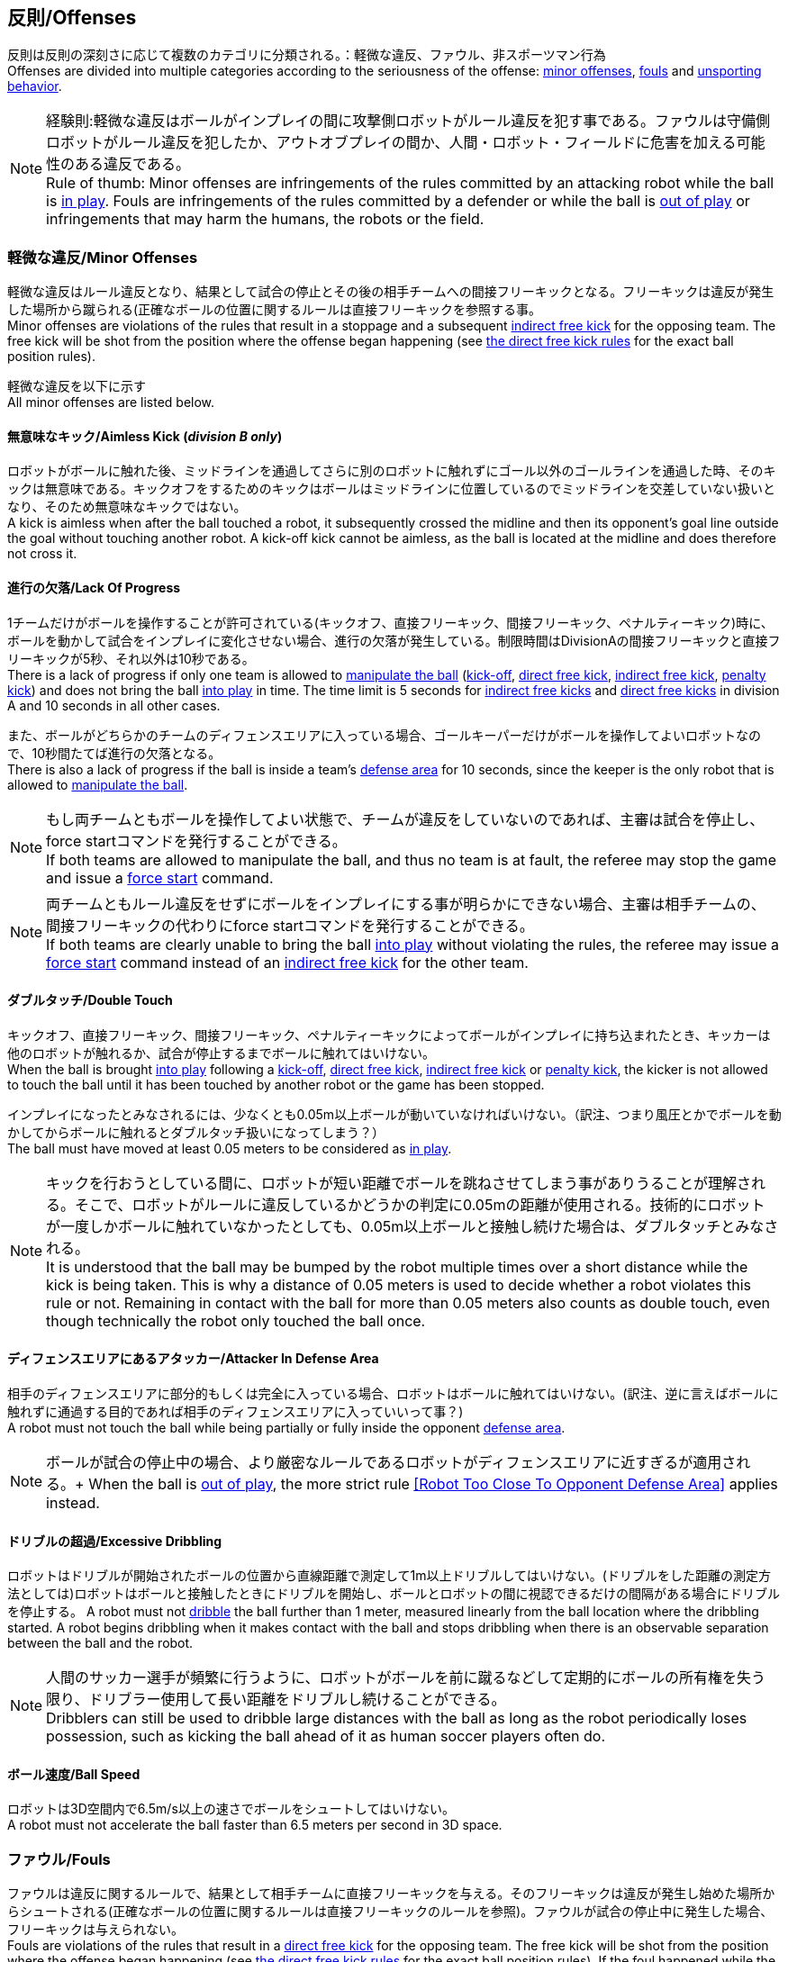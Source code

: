 == 反則/Offenses
反則は反則の深刻さに応じて複数のカテゴリに分類される。：軽微な違反、ファウル、非スポーツマン行為 +
Offenses are divided into multiple categories according to the seriousness of the offense: <<Minor Offenses, minor offenses>>, <<Fouls, fouls>> and <<Unsporting Behavior, unsporting behavior>>.

NOTE: 経験則:軽微な違反はボールがインプレイの間に攻撃側ロボットがルール違反を犯す事である。ファウルは守備側ロボットがルール違反を犯したか、アウトオブプレイの間か、人間・ロボット・フィールドに危害を加える可能性のある違反である。 +
Rule of thumb: Minor offenses are infringements of the rules committed by an attacking robot while the ball is <<Ball In And Out Of Play, in play>>. Fouls are infringements of the rules committed by a defender or while the ball is <<Ball In And Out Of Play, out of play>> or infringements that may harm the humans, the robots or the field.

=== 軽微な違反/Minor Offenses
軽微な違反はルール違反となり、結果として試合の停止とその後の相手チームへの間接フリーキックとなる。フリーキックは違反が発生した場所から蹴られる(正確なボールの位置に関するルールは直接フリーキックを参照する事。 +
Minor offenses are violations of the rules that result in a stoppage and a subsequent <<Indirect Free Kick, indirect free kick>> for the opposing team. The free kick will be shot from the position where the offense began happening (see <<Direct Free Kick, the direct free kick rules>> for the exact ball position rules).

軽微な違反を以下に示す +
All minor offenses are listed below.

==== 無意味なキック/Aimless Kick [small]#(_division B only_)#
ロボットがボールに触れた後、ミッドラインを通過してさらに別のロボットに触れずにゴール以外のゴールラインを通過した時、そのキックは無意味である。キックオフをするためのキックはボールはミッドラインに位置しているのでミッドラインを交差していない扱いとなり、そのため無意味なキックではない。 +
A kick is aimless when after the ball touched a robot, it subsequently crossed the midline and then its opponent's goal line outside the goal without touching another robot. A kick-off kick cannot be aimless, as the ball is located at the midline and does therefore not cross it.

==== 進行の欠落/Lack Of Progress
1チームだけがボールを操作することが許可されている(キックオフ、直接フリーキック、間接フリーキック、ペナルティーキック)時に、ボールを動かして試合をインプレイに変化させない場合、進行の欠落が発生している。制限時間はDivisionAの間接フリーキックと直接フリーキックが5秒、それ以外は10秒である。 +
There is a lack of progress if only one team is allowed to <<Ball Manipulation, manipulate the ball>> (<<Kick-Off, kick-off>>, <<Direct Free Kick, direct free kick>>, <<Indirect Free Kick, indirect free kick>>, <<Penalty Kick, penalty kick>>) and does not bring the ball <<Ball In And Out Of Play, into play>> in time. The time limit is 5 seconds for <<Indirect Free Kick, indirect free kicks>> and <<Direct Free Kick, direct free kicks>> in division A and 10 seconds in all other cases.

また、ボールがどちらかのチームのディフェンスエリアに入っている場合、ゴールキーパーだけがボールを操作してよいロボットなので、10秒間たてば進行の欠落となる。 +
There is also a lack of progress if the ball is inside a team's <<Defense Area, defense area>> for 10 seconds, since the keeper is the only robot that is allowed to <<Ball Manipulation, manipulate the ball>>.

NOTE: もし両チームともボールを操作してよい状態で、チームが違反をしていないのであれば、主審は試合を停止し、force startコマンドを発行することができる。 +
If both teams are allowed to manipulate the ball, and thus no team is at fault, the referee may stop the game and issue a <<Force Start, force start>> command.

NOTE: 両チームともルール違反をせずにボールをインプレイにする事が明らかにできない場合、主審は相手チームの、間接フリーキックの代わりにforce startコマンドを発行することができる。 +
If both teams are clearly unable to bring the ball <<Ball In And Out Of Play, into play>> without violating the rules, the referee may issue a <<Force Start, force start>> command instead of an <<Indirect Free Kick, indirect free kick>> for the other team.

==== ダブルタッチ/Double Touch
キックオフ、直接フリーキック、間接フリーキック、ペナルティーキックによってボールがインプレイに持ち込まれたとき、キッカーは他のロボットが触れるか、試合が停止するまでボールに触れてはいけない。 +
When the ball is brought <<Ball In And Out Of Play, into play>> following a <<Kick-Off, kick-off>>, <<Direct Free Kick, direct free kick>>, <<Indirect Free Kick, indirect free kick>> or <<Penalty Kick, penalty kick>>, the kicker is not allowed to touch the ball until it has been touched by another robot or the game has been stopped.

インプレイになったとみなされるには、少なくとも0.05m以上ボールが動いていなければいけない。（訳注、つまり風圧とかでボールを動かしてからボールに触れるとダブルタッチ扱いになってしまう？） +
The ball must have moved at least 0.05 meters to be considered as <<Ball In And Out Of Play, in play>>.

NOTE: キックを行おうとしている間に、ロボットが短い距離でボールを跳ねさせてしまう事がありうることが理解される。そこで、ロボットがルールに違反しているかどうかの判定に0.05mの距離が使用される。技術的にロボットが一度しかボールに触れていなかったとしても、0.05m以上ボールと接触し続けた場合は、ダブルタッチとみなされる。 +
It is understood that the ball may be bumped by the robot multiple times over a short distance while the kick is being taken. This is why a distance of 0.05 meters is used to decide whether a robot violates this rule or not. Remaining in contact with the ball for more than 0.05 meters also counts as double touch, even though technically the robot only touched the ball once.

==== ディフェンスエリアにあるアタッカー/Attacker In Defense Area
相手のディフェンスエリアに部分的もしくは完全に入っている場合、ロボットはボールに触れてはいけない。(訳注、逆に言えばボールに触れずに通過する目的であれば相手のディフェンスエリアに入っていいって事？) +
A robot must not touch the ball while being partially or fully inside the opponent <<Defense Area, defense area>>.

NOTE: ボールが試合の停止中の場合、より厳密なルールであるロボットがディフェンスエリアに近すぎるが適用される。+
When the ball is <<Ball In And Out Of Play, out of play>>, the more strict rule <<Robot Too Close To Opponent Defense Area>> applies instead.

==== ドリブルの超過/Excessive Dribbling

ロボットはドリブルが開始されたボールの位置から直線距離で測定して1m以上ドリブルしてはいけない。(ドリブルをした距離の測定方法としては)ロボットはボールと接触したときにドリブルを開始し、ボールとロボットの間に視認できるだけの間隔がある場合にドリブルを停止する。
A robot must not <<Dribbling Device, dribble>> the ball further than 1 meter, measured linearly from the ball location where the dribbling started. A robot begins dribbling when it makes contact with the ball and stops dribbling when there is an observable separation between the ball and the robot.

NOTE: 人間のサッカー選手が頻繁に行うように、ロボットがボールを前に蹴るなどして定期的にボールの所有権を失う限り、ドリブラー使用して長い距離をドリブルし続けることができる。 +
Dribblers can still be used to dribble large distances with the ball as long as the robot periodically loses possession, such as kicking the ball ahead of it as human soccer players often do.

==== ボール速度/Ball Speed
ロボットは3D空間内で6.5m/s以上の速さでボールをシュートしてはいけない。 +
A robot must not accelerate the ball faster than 6.5 meters per second in 3D space.

=== ファウル/Fouls
ファウルは違反に関するルールで、結果として相手チームに直接フリーキックを与える。そのフリーキックは違反が発生し始めた場所からシュートされる(正確なボールの位置に関するルールは直接フリーキックのルールを参照)。ファウルが試合の停止中に発生した場合、フリーキックは与えられない。 +
Fouls are violations of the rules that result in a <<Direct Free Kick, direct free kick>> for the opposing team. The free kick will be shot from the position where the offense began happening (see <<Direct Free Kick, the direct free kick rules>> for the exact ball position rules). If the foul happened while the ball is <<Ball In And Out Of Play, out of play>>, no free kick is given.

同じチームの3回目のファウルごとにイエローカードが出る。 +
Every third foul of the same team results in a <<Yellow Card, yellow card>>.

重大なファウルの場合、主審はイエローカードかレッドカードを提示できる。 +
In case of severe fouls, the referee can also issue a <<Yellow Card, yellow card>> or a <<Red Card, red card>>.

すべてのファウルは以下の通りである。 +
All fouls are listed below.

==== アタッカーが敵ディフェンスエリアの中でロボットに触れる/Attacker Touches Robot In Opponent Defense Area
インプレイ中に、敵チームのディフェンスエリアでは、ロボットは敵チームのどのロボットに対しても触れてはいけない。 +
When the ball <<Ball In And Out Of Play, in play>>, a robot must not touch any opponent robot inside the opponent <<Defense Area, defense area>>.

NOTE: ボールが試合の停止中の場合、より厳密なルールであるロボットがディフェンスエリアに近すぎるが適用される。 +
When the ball is <<Ball In And Out Of Play, out of play>>, the rule <<Robot Too Close To Opponent Defense Area>> applies instead.

==== ロボットがディフェンスエリアに近すぎる/Robot Too Close To Opponent Defense Area
ボールが試合の再開に入る前の、停止、直接フリーキック、間接フリーキックの間、すべてのロボットは相手のディフェンスエリアから少なくとも0.2m以上離れていなければならない。 +
During <<Stop, stop>>, <<Direct Free Kick, direct free kicks>> and <<Indirect Free Kick, indirect free kicks>>, before the ball <<Resuming The Game, has entered play>>, all robots have to keep at least 0.2 meters distance to the opponent <<Defense Area, defense area>>.

ロボットが相手のディフェンスエリアから離れるのに2秒の猶予期間がある。 +
There is a grace period of 2 seconds for the robots to move away from the opponent defense area.

==== ボール配置に干渉する/Ball Placement Interference
ボール配置の間、配置を担当しないチームのすべてのロボットはボールと配置位置の間のラインから少なくとも0.5mは離れなければならない(禁止された領域はオーバルのようなスタジアム状の形になる。)。 +
During <<Ball Placement, ball placement>>, all robots of the non-placing team have to keep at least 0.5 meters distance to the line between the ball and the placement position (the forbidden area forms a stadium shape).

ボール配置を担当しないチームがボールと配置位置の間のラインに2秒以上近づいている場合、ファウルが与えられる。この場合、ボール配置の手順は再スタートする。
If a robot of the non-placing team is too close to the line between the ball and the placement position for more than 2 seconds, it commits a foul.
In this case, the placement procedure is restarted.

NOTE: このルールは、ボール配置への干渉をすべてカバーするものではない。主審はボール配置を担当しないチームが明らかにボール配置に干渉している場合は、ファウルを宣告することが推奨される。 +
This rule does not cover all cases of ball placement interference. The <<Referee, referee>> is encouraged to call fouls if the non-placing team is obviously interfering with the ball placement.

==== 衝突/Crashing
異なるチームの2つのロボットの衝突の瞬間に、両方のロボットの速度ベクトルの差が取られ、両方のロボットの位置によって定義される線上に投影される。この投影の長さが1.5m/sを超えると、より速いロボットにファウルを与える。ロボットの絶対速度の差が0.3m./s未満であれば、どちらもファウルを与えるが、ゲームは停止しない。 +
At the moment of collision of two robots of different teams, the difference of the speed vectors of both robots is taken and projected onto the line that is defined by the position of both robots. If the length of this projection is greater than 1.5 meters per second, the faster robot committed a foul. If the absolute robot speed difference is less than 0.3 meters per second, both conduct a foul but the game will not be stopped.

==== Pushing
ロボットが敵ロボットに外力を加えて押している時に両方のロボットがボールか互いのロボットと接触し続ける場合、互いのロボットが相手のロボットの報告に移動をしている。 +
A robot pushes an opponent robot if both robots keep contact to the ball or to each other while the robot exerts force onto the opponent robot, such that both robots travel towards the opponent robot.

NOTE: 両方のロボットが同じような力で互いに押し合っている場合は、どちらに対してもファウルはとられない。 +
If both robots are pushing each other with similar force, no team is at fault.

==== ボールの保持/Ball Holding
ロボットは他のロボットがアクセスできないようにボールを囲んではならない。 +
Robots must not surround the ball to prevent access by others.

==== 転倒や部品の脱落/Tipping Over Or Dropping Parts
ロボットは他のロボットに潜在的な脅威を与えるように、フィールドで転倒したり、部品を脱落させてはならない。（訳者注：この内容だと意図的にパーツをばらまくのが禁止されているイメージに近くて不慮の事故の場合はノーカウント？それともそれも違反扱い？） +
A robot must not tip over, break or drop parts on the field that pose a potential threat to other robots.

ロボットがこのルールに違反した場合、ロボットの交代を行わなければならない。 +
A robot violating this rule has to be <<Robot Substitution, substituted>>.

NOTE: (例えばねじなどの)金属パーツと大きな部品は一般的に潜在的に脅威をもたらし、非常に小さい(例えば小車輪のゴムなどの)非金属のパーツはそうではない。 +
Metal parts (screws for example) as well as larger parts generally pose a potential threat, very small non-metal parts (for example rubber subwheel rings) don't.

==== Stop中のロボットの速度/Robot Stop Speed
ロボットはstop中は1.5m/s以上で動いてはいけない。このルールの反則はロボットと停止1回ずつに対してカウントされる。 +
A robot must not move faster than 1.5 meters per second during <<Stop, stop>>. A violation of this rule is only counted once per robot and stoppage.

ロボットが減速する猶予時間は2秒である。 +
There is a grace period of 2 seconds for the robots to slow down.

NOTE: このルールはボール配置には適用されない。 +
This rule does not apply to <<Ball Placement, ball placement>>.

NOTE: ロボットの速度制限の意図は、Stopコマンドが手動のボール配置とロボットの交代に使用されるため、ロボットがフィールド内にいる人間の怪我を防ぐためである。 +
Since the stop command is used for manual ball placement and <<Robot Substitution, robot substitution>>, the intention of the robot speed limit is to avoid robots harming the people on the field.

==== ディフェンダーがボールに近すぎる/Defender Too Close To Ball
相手チームのキックオフ、直接フリーキック、間接フリーキックの間、ロボットはボールから少なくとも0.5m以上離れなければならない。ファウルの前に発行されたコマンドと同じコマンドで試合が再開される。 +
A robot's distance to the ball must be at least 0.5 meters during an opponent <<Kick-Off, kick-off>>, <<Direct Free Kick, direct free kick>> or <<Indirect Free Kick, indirect free kick>>.
The game is resumed with the same command that was issued before the foul.

NOTE: stop中は、ボールに近すぎる事に対する自動的な罰則はない。主審はチームが必要な距離を守っていない場合、イエローカードを発行することで非スポーツマン行為を罰することができる。詳しい説明は停止を参照する事。 +
During <<Stop, stop>>, there is no automatic sanction for being too close to the ball. The referee may still punish a team for <<Unsporting Behavior,unsporting behavior>> by issuing a <<Yellow Card, yellow card>> if it does not respect the required distance. See <<Stop, stop>> for further explanation.

==== マルチプルディフェンス/Multiple Defenders
NOTE: このルールはファウルに対して定義された標準的な罰則を使用しない。 +
This rule does not use the standard sanctions defined for <<Fouls, fouls>>.

キーパー以外のロボットが自チームのディフェンスエリアに部分的に入った状態でボールに触れた場合、試合は中断される。そしてロボットはイエローカードを受け取り、相手チームの直接フリーキックで試合を再開する。ファウルのカウンターは増加しない。 +
If a robot other than the keeper touches the ball while being partially inside its own defense area, the game is stopped, the robot receives a <<Yellow Card, yellow card>> and the opponent team resumes the game with a <<Direct Free Kick, direct free kick>>. The foul counter is not increased.

キーパー以外のロボットが自チームのディフェンスエリアに完全に入った状態でボールに触れた場合、試合は中断される。そして相手チームのペナルティキックで試合を再開する。ファウルのカウンターは増加しない。 +
If a robot other than the keeper touches the ball while being entirely inside its own defense area, the game is stopped and a <<Penalty Kick, penalty kick>> is awarded to the other team. The foul counter is not increased.


=== 非スポーツマン行為/Unsporting Behavior
非スポーツマン行為はイエローカード、レッドカード、ペナルティーキック、強制的な試合放棄、失格につながる可能性がある。人間の主審は反則の重要性に応じて適切な処罰を選択する。 +
Unsporting behavior can lead to <<Yellow Card, yellow cards>>, <<Red Card, red cards>>, <<Penalty Kick, penalty kicks>>, a <<Forced Forfeit, forced forfeit>> or a <<Disqualification, disqualification>>. The human <<Referee, referee>> chooses an appropriate sanction, depending on the severity of the offense.

NOTE: 審判がどの処罰を選択するか分からない場合は、技術委員会または組織委員会のメンバーと協議することができる。 +
If the referee is not sure which sanction to choose, he may confer with members of the <<Technical Committee, technical committee>> or the <<Organizing Committee, organizing committee>>.

非スポーツマン行為のいくつかの例は以下の通りである。 +
Some examples of unsporting behavior are listed below.

==== 他ロボットへの傷害/Damaging Other Robots
他のチームのロボットを傷つけたり変形させてはならない。 +
It is not allowed to damage or modify robots of other teams.

==== ボールやフィールドの損傷/Damaging The Field Or The Ball
フィールドとボールの損傷や変形は許可されない。 +
It is not allowed to damage or modify the field or the ball.

==== 敬意の欠如を示す/Showing Lack Of Respect
チームメンバーは試合に関わる全員に対して適切な敬意を示している必要がある。このルールの侵害には以下が含まれるがこれらに限定されない。 +
A team member must show appropriate respect to everyone involved in the game. Infringements of this rule include but are not limited to:

* 相手、主審またはその他公平な役割の人を侮辱する(insulting the opponent, the <<Referee, referee>> or other persons holding an <<Impartial Roles, impartial role>>)
* 主審またはその他公平な役割の人に迷惑をかける(annoying the <<Referee, referee>> or other persons holding an <<Impartial Roles, impartial role>>)
* 主審の指示に従わない(not obeying the orders of the <<Referee, referee>>)

=== 同時に違反が発生する/Simultaneous Offenses
試合がstop中かつチームが試合を再開する事を許可されている場合に、相手チームの軽微な違反とファウルは試合の再開方法及び位置には影響しない。ただし再開の方法がペナルティーキックの場合は除く。 +
If the game is <<Stop, stopped>> and a team is allowed to <<Resuming The Game, resume the game>>, <<Minor Offenses, minor offenses>> and <<Fouls, fouls>> of this team's opponent don't affect the method and position of the resumption of the game, except if the resulting method is a <<Penalty Kick, penalty kick>>.

チームがこのルールを悪用した場合、主審は非スポーツマン行為としてイエローカードで処罰を与えることができる。 +
If a team exploits this rule, the referee may punish this team for <<Unsporting Behavior,unsporting behavior>> by issuing a <<Yellow Card, yellow card>>.

NOTE: このルールは相手の直接フリーキックと間接フリーキックをより有利な位置に動かすためにチームが意図的に反則をしないようにするために設定されている。 +
This rule is in place to prevent teams from purposely committing offenses in order to relocate the opponent <<Direct Free Kick, direct free kick>> or <<Indirect Free Kick, indirect free kick>> to a more favorable position.

=== アドバンテージルール/Advantage Rule
特定の状況下では、ファウルのために試合を止めることは相手チームに不利益をもたらす可能性がある。これらの状況は自動的に検知する事が難しいので、相手チームは試合を継続したいか確認される。この場合、試合は停止されず直接フリーキックは行われない。ファウルのカウンタは加算され、いかなる結果のカードも試合が停止中に与えられる。 +
In certain situations, stopping the game because of a foul may have a disadvantage to the opposing team.
As these situations are not easy to detect automatically, the opposing team is asked if it likes to continue the game.
In this case, the game is not stopped and no direct kick is awarded at any time.
The foul counter is still incremented and any resulting cards are given when the game is <<Stop,stopped>>.

.考慮されるファウル/Fouls that are considered

* 衝突、両方のチームがファウルを犯していない場合(<<Crashing>>, if not both teams committed the foul)
* アタッカーが敵ディフェンスエリアの中でロボットに触れる(<<Attacker Touches Robot In Opponent Defense Area>>)

NOTE: チームがgame controloserに接続していない場合や0.2秒以内に応答しない場合、チームの決定は試合の停止を放棄したとする。 +
If the team is not connected to the game controller or does not reply within 0.2 seconds, the decision of the team defaults to stopping the game.
